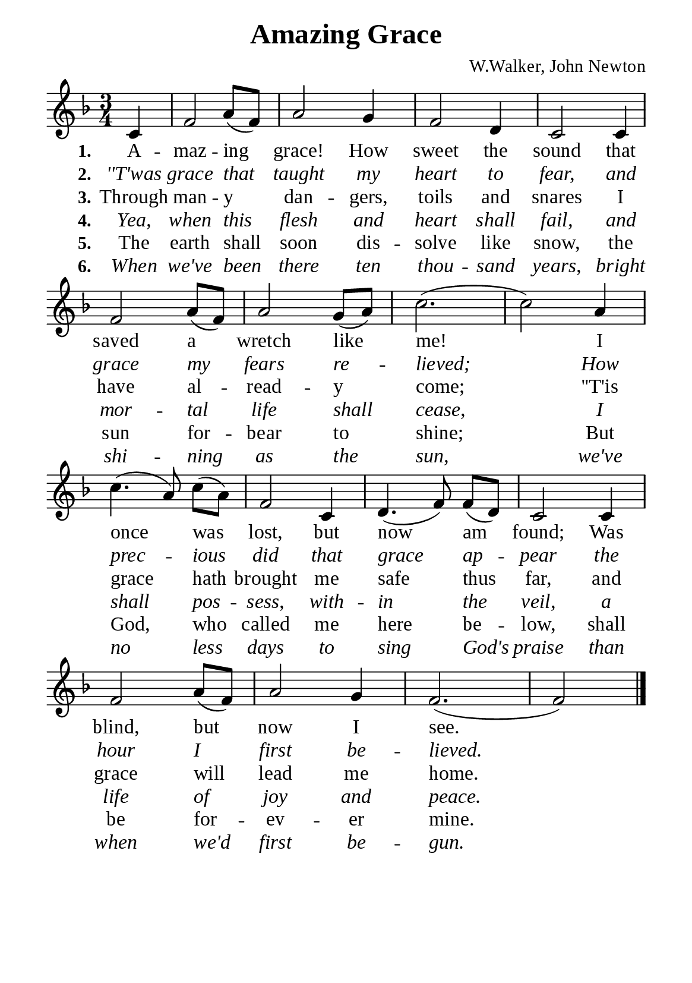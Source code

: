 %%%%%%%%%%%%%%%%%%%%%%%%%%%%%
% CONTENTS OF THIS DOCUMENT
% 1. Common settings
% 2. Verse music
% 3. Verse lyrics
% 4. Layout
%%%%%%%%%%%%%%%%%%%%%%%%%%%%%

%%%%%%%%%%%%%%%%%%%%%%%%%%%%%
% 1. Common settings
%%%%%%%%%%%%%%%%%%%%%%%%%%%%%
\version "2.22.1"

\header {
  title = "Amazing Grace"
  composer = "W.Walker, John Newton"
  tagline = ##f
}

global= {
  \key f \major
  \time 3/4
  \override Score.BarNumber.break-visibility = ##(#f #f #f)
  \override Lyrics.LyricSpace.minimum-distance = #3.0
  \set Timing.beamExceptions = #'()
  \set Timing.baseMoment = #(ly:make-moment 1/4)
  \set Timing.beatStructure = #'(1 1 1)
}

\paper {
  #(set-paper-size "a5")
  top-margin = 3.2\mm
  bottom-marign = 10\mm
  left-margin = 10\mm
  right-margin = 10\mm
  indent = #0
  #(define fonts
	 (make-pango-font-tree "Liberation Serif"
	 		       "Liberation Serif"
			       "Liberation Serif"
			       (/ 20 20)))
}

printItalic = {
  \override LyricText.font-shape = #'italic
}

%%%%%%%%%%%%%%%%%%%%%%%%%%%%%
% 2. Verse music
%%%%%%%%%%%%%%%%%%%%%%%%%%%%%
musicVerseSoprano = \relative c' {
                    \partial 4 c4 |
  %{	01	%} f2 a8 (f) |
  %{	02	%} a2 g4 |
  %{	03	%} f2 d4 |
  %{	04	%} c2 c4 |
  %{	05	%} f2 a8 (f) |
  %{	06	%} a2 g8 (a) |
  %{	07	%} c2. ( |
  %{	08	%} c2) a4 |
  %{	09	%} c4. (a8) c8 (a) |
  %{	10	%} f2 c4 |
  %{	11	%} d4. (f8) f (d) |
  %{	12	%} c2 c4 |
  %{	13	%} f2 a8 (f) |
  %{	14	%} a2 g4 |
  %{	15	%} f2. ( |
                    f2) \bar "|."
}

%%%%%%%%%%%%%%%%%%%%%%%%%%%%%
% 3. Verse lyrics
%%%%%%%%%%%%%%%%%%%%%%%%%%%%%
verseOne = \lyricmode {
  \set stanza = #"1."
  A -- maz -- ing grace! How sweet the sound that saved a wretch like me!
  I once was lost, but now am found;
  Was blind, but now I see.
  
}

verseTwo = \lyricmode {
  \set stanza = #"2."
  ''T'was grace that taught my heart to fear, and grace my fears re -- lieved;
  How prec -- ious did that grace ap -- pear the hour I first be -- lieved.
}

verseThree = \lyricmode {
  \set stanza = #"3."
  Through man -- y dan -- gers, toils and snares I have al -- read -- y come;
  ''T'is grace hath brought me safe thus far, and grace will lead me home.
}

verseFour = \lyricmode {
  \set stanza = #"4."
  Yea, when this flesh and heart shall fail, and mor -- tal life shall cease, I shall pos -- sess, with -- in the veil,
  a life of joy and peace.
}

verseFive = \lyricmode {
  \set stanza = #"5."
  The earth shall soon dis -- solve like snow, the sun for -- bear to shine;
  But God, who called me here be -- low, shall be for -- ev -- er mine.
}

verseSix = \lyricmode {
  \set stanza = #"6."
  When we've been there ten thou -- sand years, bright shi -- ning as the sun,
  we've no less days to sing God's praise than when we'd first be -- gun.
}

%%%%%%%%%%%%%%%%%%%%%%%%%%%%%
% 4. Layout
%%%%%%%%%%%%%%%%%%%%%%%%%%%%%
\score {
    \new ChoirStaff <<
      \new Staff <<
        \clef "treble"
        \new Voice = "sopranos" { \global   \musicVerseSoprano }
      >>
      \new Lyrics \lyricsto sopranos \verseOne
      \new Lyrics \with \printItalic \lyricsto sopranos \verseTwo
      \new Lyrics \lyricsto sopranos \verseThree
      \new Lyrics \with \printItalic \lyricsto sopranos \verseFour
      \new Lyrics \lyricsto sopranos \verseFive
      \new Lyrics \with \printItalic \lyricsto sopranos \verseSix
    >>
}
